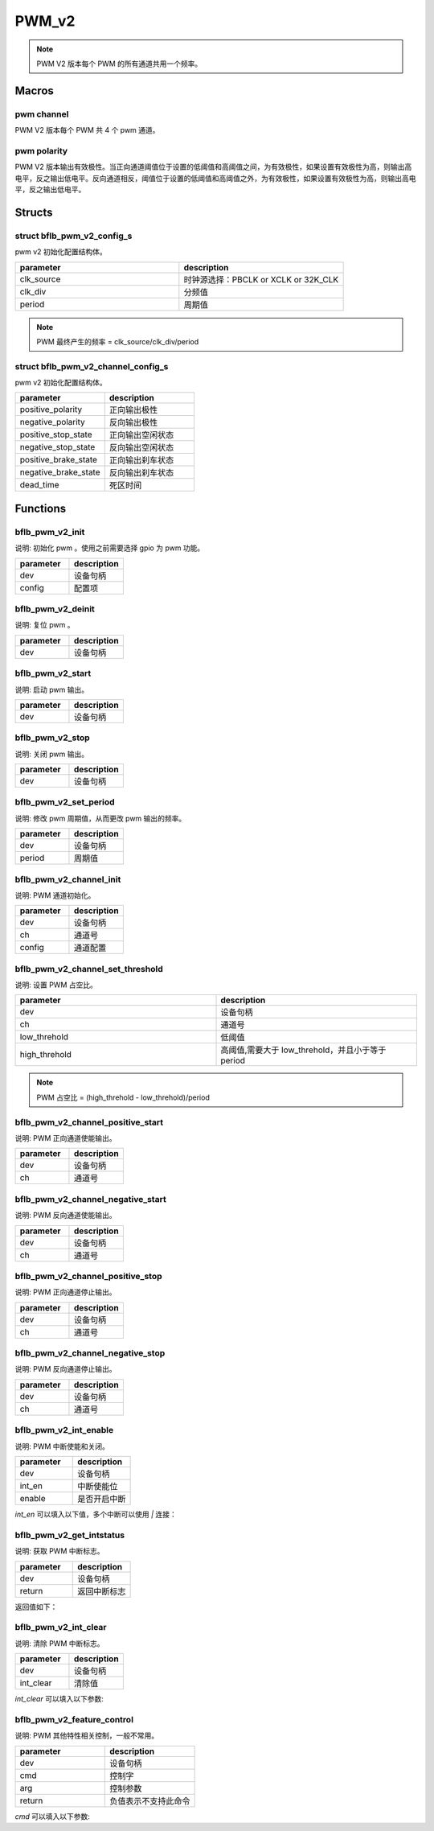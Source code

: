 PWM_v2
=============

.. note:: PWM V2 版本每个 PWM 的所有通道共用一个频率。

Macros
------------

pwm channel
^^^^^^^^^^^^^^

PWM V2 版本每个 PWM 共 4 个 pwm 通道。

pwm polarity
^^^^^^^^^^^^^^

PWM V2 版本输出有效极性。当正向通道阈值位于设置的低阈值和高阈值之间，为有效极性，如果设置有效极性为高，则输出高电平，反之输出低电平。反向通道相反，阈值位于设置的低阈值和高阈值之外，为有效极性，如果设置有效极性为高，则输出高电平，反之输出低电平。

.. code-block:: c
   :linenos:

   #define PWM_POLARITY_ACTIVE_LOW  0
   #define PWM_POLARITY_ACTIVE_HIGH 1

Structs
------------

struct bflb_pwm_v2_config_s
^^^^^^^^^^^^^^^^^^^^^^^^^^^^^^^^^^^^^^^^^^^^^^

pwm v2 初始化配置结构体。

.. code-block:: c
   :linenos:

    struct bflb_pwm_v2_config_s {
        uint8_t clk_source;
        uint16_t clk_div;
        uint16_t period;
    };

.. list-table::
    :widths: 10 10
    :header-rows: 1

    * - parameter
      - description
    * - clk_source
      - 时钟源选择：PBCLK or XCLK or 32K_CLK
    * - clk_div
      - 分频值
    * - period
      - 周期值

.. note:: PWM 最终产生的频率 = clk_source/clk_div/period

struct bflb_pwm_v2_channel_config_s
^^^^^^^^^^^^^^^^^^^^^^^^^^^^^^^^^^^^^^^^^^^^^^

pwm v2 初始化配置结构体。

.. code-block:: c
   :linenos:

    struct bflb_pwm_v2_channel_config_s {
        uint8_t positive_polarity;
        uint8_t negative_polarity;
        uint8_t positive_stop_state;
        uint8_t negative_stop_state;
        uint8_t positive_brake_state;
        uint8_t negative_brake_state;
        uint8_t dead_time;
    };

.. list-table::
    :widths: 10 10
    :header-rows: 1

    * - parameter
      - description
    * - positive_polarity
      - 正向输出极性
    * - negative_polarity
      - 反向输出极性
    * - positive_stop_state
      - 正向输出空闲状态
    * - negative_stop_state
      - 反向输出空闲状态
    * - positive_brake_state
      - 正向输出刹车状态
    * - negative_brake_state
      - 反向输出刹车状态
    * - dead_time
      - 死区时间

Functions
------------

bflb_pwm_v2_init
^^^^^^^^^^^^^^^^^^^^^^^^^^^^^^^^

说明: 初始化 pwm 。使用之前需要选择 gpio 为 pwm 功能。

.. code-block:: c
   :linenos:

   void bflb_pwm_v2_init(struct bflb_device_s *dev, const struct bflb_pwm_v2_config_s *config);

.. list-table::
    :widths: 10 10
    :header-rows: 1

    * - parameter
      - description
    * - dev
      - 设备句柄
    * - config
      - 配置项

bflb_pwm_v2_deinit
^^^^^^^^^^^^^^^^^^^^^^^^^^^^^^^^^^^^^^^^^^

说明: 复位 pwm 。

.. code-block:: c
   :linenos:

   void bflb_pwm_v2_deinit(struct bflb_device_s *dev);

.. list-table::
    :widths: 10 10
    :header-rows: 1

    * - parameter
      - description
    * - dev
      - 设备句柄

bflb_pwm_v2_start
^^^^^^^^^^^^^^^^^^^^^^^^^^^^^^^^^^^^^^^^^^

说明: 启动 pwm 输出。

.. code-block:: c
   :linenos:

   void bflb_pwm_v2_start(struct bflb_device_s *dev);

.. list-table::
    :widths: 10 10
    :header-rows: 1

    * - parameter
      - description
    * - dev
      - 设备句柄

bflb_pwm_v2_stop
^^^^^^^^^^^^^^^^^^^^^^^^^^^^^^^^^^^^^^^^^^

说明: 关闭 pwm 输出。

.. code-block:: c
   :linenos:

   void bflb_pwm_v2_stop(struct bflb_device_s *dev);

.. list-table::
    :widths: 10 10
    :header-rows: 1

    * - parameter
      - description
    * - dev
      - 设备句柄

bflb_pwm_v2_set_period
^^^^^^^^^^^^^^^^^^^^^^^^^^^^^^^^^^^^^^^^^^

说明: 修改 pwm 周期值，从而更改 pwm 输出的频率。

.. code-block:: c
   :linenos:

   void bflb_pwm_v2_set_period(struct bflb_device_s *dev, uint16_t period);

.. list-table::
    :widths: 10 10
    :header-rows: 1

    * - parameter
      - description
    * - dev
      - 设备句柄
    * - period
      - 周期值

bflb_pwm_v2_channel_init
^^^^^^^^^^^^^^^^^^^^^^^^^^^^^^^^^^^^^^^^^^

说明: PWM 通道初始化。

.. code-block:: c
   :linenos:

   void bflb_pwm_v2_channel_init(struct bflb_device_s *dev, uint8_t ch, struct bflb_pwm_v2_channel_config_s *config);

.. list-table::
    :widths: 10 10
    :header-rows: 1

    * - parameter
      - description
    * - dev
      - 设备句柄
    * - ch
      - 通道号
    * - config
      - 通道配置

bflb_pwm_v2_channel_set_threshold
^^^^^^^^^^^^^^^^^^^^^^^^^^^^^^^^^^^^^^^^^^

说明: 设置 PWM 占空比。

.. code-block:: c
   :linenos:

   void bflb_pwm_v2_channel_set_threshold(struct bflb_device_s *dev, uint8_t ch, uint16_t low_threhold, uint16_t high_threhold);

.. list-table::
    :widths: 10 10
    :header-rows: 1

    * - parameter
      - description
    * - dev
      - 设备句柄
    * - ch
      - 通道号
    * - low_threhold
      - 低阈值
    * - high_threhold
      - 高阈值,需要大于 low_threhold，并且小于等于 period

.. note:: PWM 占空比 = (high_threhold - low_threhold)/period

bflb_pwm_v2_channel_positive_start
^^^^^^^^^^^^^^^^^^^^^^^^^^^^^^^^^^^^^^^^^^

说明: PWM 正向通道使能输出。

.. code-block:: c
   :linenos:

   void bflb_pwm_v2_channel_positive_start(struct bflb_device_s *dev, uint8_t ch);

.. list-table::
    :widths: 10 10
    :header-rows: 1

    * - parameter
      - description
    * - dev
      - 设备句柄
    * - ch
      - 通道号

bflb_pwm_v2_channel_negative_start
^^^^^^^^^^^^^^^^^^^^^^^^^^^^^^^^^^^^^^^^^^

说明: PWM 反向通道使能输出。

.. code-block:: c
   :linenos:

   void bflb_pwm_v2_channel_negative_start(struct bflb_device_s *dev, uint8_t ch);

.. list-table::
    :widths: 10 10
    :header-rows: 1

    * - parameter
      - description
    * - dev
      - 设备句柄
    * - ch
      - 通道号

bflb_pwm_v2_channel_positive_stop
^^^^^^^^^^^^^^^^^^^^^^^^^^^^^^^^^^^^^^^^^^

说明: PWM 正向通道停止输出。

.. code-block:: c
   :linenos:

   void bflb_pwm_v2_channel_positive_stop(struct bflb_device_s *dev, uint8_t ch);

.. list-table::
    :widths: 10 10
    :header-rows: 1

    * - parameter
      - description
    * - dev
      - 设备句柄
    * - ch
      - 通道号

bflb_pwm_v2_channel_negative_stop
^^^^^^^^^^^^^^^^^^^^^^^^^^^^^^^^^^^^^^^^^^

说明: PWM 反向通道停止输出。

.. code-block:: c
   :linenos:

   void bflb_pwm_v2_channel_negative_stop(struct bflb_device_s *dev, uint8_t ch);

.. list-table::
    :widths: 10 10
    :header-rows: 1

    * - parameter
      - description
    * - dev
      - 设备句柄
    * - ch
      - 通道号

bflb_pwm_v2_int_enable
^^^^^^^^^^^^^^^^^^^^^^^^^^^^^^^^^^^^^^^^^^

说明: PWM 中断使能和关闭。

.. code-block:: c
   :linenos:

   void bflb_pwm_v2_int_enable(struct bflb_device_s *dev, uint32_t int_en, bool enable);

.. list-table::
    :widths: 10 10
    :header-rows: 1

    * - parameter
      - description
    * - dev
      - 设备句柄
    * - int_en
      - 中断使能位
    * - enable
      - 是否开启中断

`int_en` 可以填入以下值，多个中断可以使用 `|` 连接：

.. code-block:: c
   :linenos:

   #define PWM_INTEN_CH0_L  (1 << 0)
   #define PWM_INTEN_CH0_H  (1 << 1)
   #define PWM_INTEN_CH1_L  (1 << 2)
   #define PWM_INTEN_CH1_H  (1 << 3)
   #define PWM_INTEN_CH2_L  (1 << 4)
   #define PWM_INTEN_CH2_H  (1 << 5)
   #define PWM_INTEN_CH3_L  (1 << 6)
   #define PWM_INTEN_CH3_H  (1 << 7)
   #define PWM_INTEN_PERIOD (1 << 8)
   #define PWM_INTEN_BRAKE  (1 << 9)
   #define PWM_INTEN_REPT   (1 << 10)

bflb_pwm_v2_get_intstatus
^^^^^^^^^^^^^^^^^^^^^^^^^^^^^^^^^^^^^^^^^^

说明: 获取 PWM 中断标志。

.. code-block:: c
   :linenos:

   uint32_t bflb_pwm_v2_get_intstatus(struct bflb_device_s *dev);

.. list-table::
    :widths: 10 10
    :header-rows: 1

    * - parameter
      - description
    * - dev
      - 设备句柄
    * - return
      - 返回中断标志

返回值如下：

.. code-block:: c
   :linenos:

   #define PWM_INTSTS_CH0_L  (1 << 0)
   #define PWM_INTSTS_CH0_H  (1 << 1)
   #define PWM_INTSTS_CH1_L  (1 << 2)
   #define PWM_INTSTS_CH1_H  (1 << 3)
   #define PWM_INTSTS_CH2_L  (1 << 4)
   #define PWM_INTSTS_CH2_H  (1 << 5)
   #define PWM_INTSTS_CH3_L  (1 << 6)
   #define PWM_INTSTS_CH3_H  (1 << 7)
   #define PWM_INTSTS_PERIOD (1 << 8)
   #define PWM_INTSTS_BRAKE  (1 << 9)
   #define PWM_INTSTS_REPT   (1 << 10)

bflb_pwm_v2_int_clear
^^^^^^^^^^^^^^^^^^^^^^^^^^^^^^^^^^^^^^^^^^

说明: 清除 PWM 中断标志。

.. code-block:: c
   :linenos:

   void bflb_pwm_v2_int_clear(struct bflb_device_s *dev, uint32_t int_clear);

.. list-table::
    :widths: 10 10
    :header-rows: 1

    * - parameter
      - description
    * - dev
      - 设备句柄
    * - int_clear
      - 清除值

`int_clear` 可以填入以下参数:

.. code-block:: c
   :linenos:

   #define PWM_INTCLR_CH0_L  (1 << 0)
   #define PWM_INTCLR_CH0_H  (1 << 1)
   #define PWM_INTCLR_CH1_L  (1 << 2)
   #define PWM_INTCLR_CH1_H  (1 << 3)
   #define PWM_INTCLR_CH2_L  (1 << 4)
   #define PWM_INTCLR_CH2_H  (1 << 5)
   #define PWM_INTCLR_CH3_L  (1 << 6)
   #define PWM_INTCLR_CH3_H  (1 << 7)
   #define PWM_INTCLR_PERIOD (1 << 8)
   #define PWM_INTCLR_BRAKE  (1 << 9)
   #define PWM_INTCLR_REPT   (1 << 10)

bflb_pwm_v2_feature_control
^^^^^^^^^^^^^^^^^^^^^^^^^^^^^^^^^

说明:  PWM 其他特性相关控制，一般不常用。

.. code-block:: c
   :linenos:

    int bflb_pwm_v2_feature_control(struct bflb_device_s *dev, int cmd, size_t arg);

.. list-table::
    :widths: 10 10
    :header-rows: 1

    * - parameter
      - description
    * - dev
      - 设备句柄
    * - cmd
      - 控制字
    * - arg
      - 控制参数
    * - return
      - 负值表示不支持此命令

`cmd` 可以填入以下参数:

.. code-block:: c
   :linenos:

   #define PWM_CMD_SET_TRIG_ADC_SRC       (0x01)
   #define PWM_CMD_SET_EXT_BRAKE_POLARITY (0x02)
   #define PWM_CMD_SET_EXT_BRAKE_ENABLE   (0x03)
   #define PWM_CMD_SET_SW_BRAKE_ENABLE    (0x04)
   #define PWM_CMD_SET_STOP_ON_REPT       (0x05)
   #define PWM_CMD_SET_REPT_COUNT         (0x06)